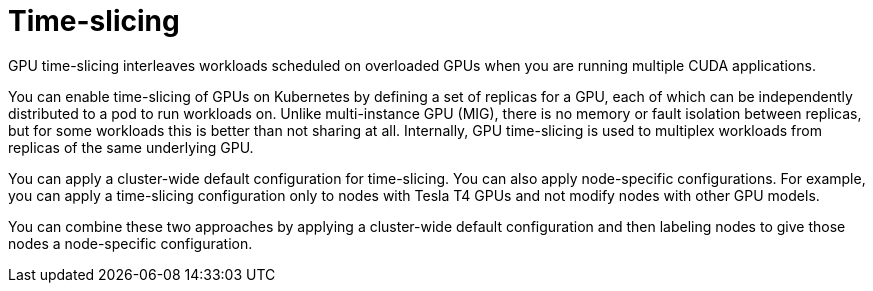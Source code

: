 // Module included in the following assemblies:
//
// * architecture/nvidia-gpu-architecture-overview.adoc

:_content-type: CONCEPT
[id="nvidia-gpu-time-slicing_{context}"]
= Time-slicing

GPU time-slicing interleaves workloads scheduled on overloaded GPUs when you are running multiple CUDA applications.

You can enable time-slicing of GPUs on Kubernetes by defining a set of replicas for a GPU, each of which can be independently distributed to a pod to run workloads on. Unlike multi-instance GPU (MIG), there is no memory or fault isolation between replicas, but for some workloads this is better than not sharing at all. Internally, GPU time-slicing is used to multiplex workloads from replicas of the same underlying GPU.

You can apply a cluster-wide default configuration for time-slicing. You can also apply node-specific configurations. For example, you can apply a time-slicing configuration only to nodes with Tesla T4 GPUs and not modify nodes with other GPU models.

You can combine these two approaches by applying a cluster-wide default configuration and then labeling nodes to give those nodes a node-specific configuration.
